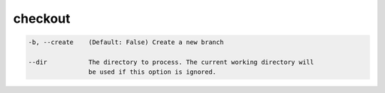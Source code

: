 checkout
========

.. code-block:: bash

    -b, --create    (Default: False) Create a new branch

    --dir           The directory to process. The current working directory will
                    be used if this option is ignored.